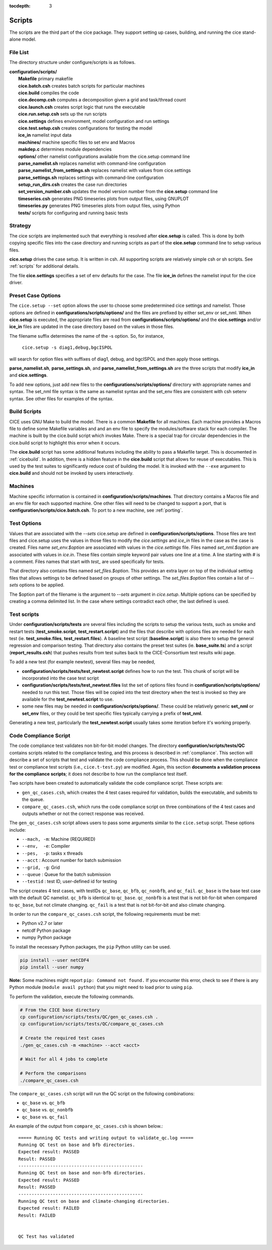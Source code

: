 :tocdepth: 3

.. _dev_scripts:

Scripts 
========

The scripts are the third part of the cice package.  They support setting up
cases, building, and running the cice stand-alone model.

File List
--------------

The directory structure under configure/scripts is as follows.

| **configuration/scripts/**
|        **Makefile**              primary makefile
|        **cice.batch.csh**        creates batch scripts for particular machines
|        **cice.build**            compiles the code
|        **cice.decomp.csh**       computes a decomposition given a grid and task/thread count
|        **cice.launch.csh**       creates script logic that runs the executable
|        **cice.run.setup.csh**    sets up the run scripts
|        **cice.settings**         defines environment, model configuration and run settings
|        **cice.test.setup.csh**   creates configurations for testing the model
|        **ice_in**                namelist input data
|        **machines/**             machine specific files to set env and Macros
|        **makdep.c**              determines module dependencies
|        **options/**              other namelist configurations available from the cice.setup command line
|        **parse_namelist.sh**     replaces namelist with command-line configuration
|        **parse_namelist_from_settings.sh**   replaces namelist with values from cice.settings
|        **parse_settings.sh**     replaces settings with command-line configuration
|        **setup_run_dirs.csh**    creates the case run directories
|        **set_version_number.csh** updates the model version number from the **cice.setup** command line
|        **timeseries.csh**        generates PNG timeseries plots from output files, using GNUPLOT
|        **timeseries.py**         generates PNG timeseries plots from output files, using Python
|        **tests/**                scripts for configuring and running basic tests

.. _dev_strategy:

Strategy
-----------

The cice scripts are implemented such that everything is resolved after
**cice.setup** is called.  This is done by both copying specific files
into the case directory and running scripts as part of the **cice.setup**
command line to setup various files.

**cice.setup** drives the case setup.  It is written in csh.  All supporting
scripts are relatively simple csh or sh scripts.  See :ref:`scripts` for additional
details.

The file **cice.settings** specifies a set of env defaults for the case.  The file
**ice_in** defines the namelist input for the cice driver.


.. _dev_preset_options:

Preset Case Options
---------------------

The ``cice.setup --set`` option allows the user to choose some predetermined cice
settings and namelist.  Those options are defined in **configurations/scripts/options/**
and the files are prefixed by either set_env or set_nml.  When **cice.setup**
is executed, the appropriate files are read from **configurations/scripts/options/**
and the **cice.settings** and/or **ice_in** files are updated in the case directory
based on the values in those files.

The filename suffix determines the name of the -s option.  So, for instance, 

  ``cice.setup -s diag1,debug,bgcISPOL``

will search for option files with suffixes of diag1, debug, and bgcISPOL and then
apply those settings.  

**parse_namelist.sh**, **parse_settings.sh**, and **parse_namelist_from_settings.sh** 
are the three scripts that modify **ice_in** and **cice.settings**.

To add new options, just add new files to the **configurations/scripts/options/** directory
with appropriate names and syntax.  The set_nml file syntax is the same as namelist
syntax and the set_env files are consistent with csh setenv syntax.  See other files for
examples of the syntax.

.. _build:

Build Scripts
--------------

CICE uses GNU Make to build the model.  There is a common **Makefile** for all machines.  
Each machine provides a Macros file to define some Makefile variables
and and an env file to specify the modules/software stack for each compiler.
The machine is built by the cice.build script which invokes Make.
There is a special trap for circular dependencies in the cice.build script to
highlight this error when it occurs.

The **cice.build** script has some additional features including the ability to 
pass a Makefile target.  This is documented in :ref:`cicebuild`.  In addition, there
is a hidden feature in the **cice.build** script that allows for reuse of 
executables.  This is used by the test suites to significantly reduce cost of
building the model.  It is invoked with the ``--exe`` argument to **cice.build**
and should not be invoked by users interactively.

.. _dev_machines:

Machines
-----------

Machine specific information is contained in **configuration/scripts/machines**.  That
directory contains a Macros file and an env file for each supported machine.
One other files will need to be
changed to support a port, that is **configuration/scripts/cice.batch.csh**.
To port to a new machine, see :ref:`porting`.  

.. _dev_test_options:

Test Options
---------------

Values that are associated with the `--sets` cice.setup are defined in 
**configuration/scripts/options**.  Those files are text files and cice.setup
uses the values in those files to modify the `cice.settings` and `ice_in` files
in the case as the case is created.  Files name `set_env.$option` are associated
with values in the `cice.settings` file.  Files named `set_nml.$option` are associated
with values in `ice.in`.  These files contain simple keyword pair values one line
at a time.  A line starting with # is a comment.  Files names that start with `test_`
are used specifically for tests.

That directory also contains files named `set_files.$option`.  This provides an
extra layer on top of the individual setting files that allows settings to be
defined based on groups of other settings.  The `set_files.$option` files
contain a list of `--sets` options to be applied.  

The $option part of the filename is the argument to `--sets` argument in `cice.setup`.
Multiple options can be specified by creating a comma delimited list.  In the case
where settings contradict each other, the last defined is used.

.. _dev_testing:

Test scripts
-------------

Under **configuration/scripts/tests** are several files including the scripts to 
setup the various tests, such as smoke and restart tests (**test_smoke.script**, **test_restart.script**)
and the files that describe with options files are needed for each test (ie. **test_smoke.files**, **test_restart.files**).
A baseline test script (**baseline.script**) is also there to setup the general regression
and comparison testing.  That directory also contains the preset test suites 
(ie. **base_suite.ts**) and a script (**report_results.csh**) that pushes results from 
test suites back to the CICE-Consortium test results wiki page.

To add a new test (for example newtest), several files may be needed,

- **configuration/scripts/tests/test_newtest.script** defines how to run the test.  This chunk
  of script will be incorporated into the case test script
- **configuration/scripts/tests/test_newtest.files** list the set of options files found in
  **configuration/scripts/options/** needed to
  run this test.  Those files will be copied into the test directory when the test is invoked
  so they are available for the **test_newtest.script** to use.
- some new files may be needed in **configuration/scripts/options/**.  These could be relatively
  generic **set_nml** or **set_env** files, or they could be test specific files typically carrying
  a prefix of **test_nml**.

Generating a new test, particularly the **test_newtest.script** usually takes some iteration before
it's working properly.

.. _dev_compliance:

Code Compliance Script
----------------------

The code compliance test validates non bit-for-bit model changes.  The directory 
**configuration/scripts/tests/QC** contains scripts related to the compliance testing,
and this process is described in :ref:`compliance`.  This section will describe a set
of scripts that test and validate the code compliance process.  This should be done 
when the compliance test or compliance test scripts (i.e., ``cice.t-test.py``) are modified.  
Again, this section **documents a validation process for the compliance scripts**; it does not
describe to how run the compliance test itself.  

Two scripts have been created to automatically validate the code compliance script.  
These scripts are:

* ``gen_qc_cases.csh``, which creates the 4 test cases required for validation,
  builds the executable, and submits to the queue.
* ``compare_qc_cases.csh``, which runs the code compliance script on three combinations
  of the 4 test cases and outputs whether or not the correct response was received.

The ``gen_qc_cases.csh`` script allows users to pass some arguments similar
to the ``cice.setup`` script.  These options include:

* ``--mach, -m``: Machine (REQUIRED)
* ``--env,  -e``: Compiler
* ``--pes,  -p``: tasks x threads
* ``--acct``    : Account number for batch submission
* ``--grid, -g``: Grid
* ``--queue``   : Queue for the batch submission
* ``--testid``  : test ID, user-defined id for testing

The script creates 4 test cases, with testIDs ``qc_base``, ``qc_bfb``, ``qc_nonbfb``,
and ``qc_fail``.  ``qc_base`` is the base test case with the default QC namelist.
``qc_bfb`` is identical to ``qc_base``.  ``qc_nonbfb`` is a test that is not bit-for-bit
when compared to ``qc_base``, but not climate changing.  ``qc_fail`` is a test that is not
bit-for-bit and also climate changing.

In order to run the ``compare_qc_cases.csh`` script, the following requirements must be met:

* Python v2.7 or later
* netcdf Python package
* numpy Python package

To install the necessary Python packages, the ``pip`` Python utility can be used.

.. code-block:: bash

  pip install --user netCDF4
  pip install --user numpy

**Note:** Some machines might report ``pip: Command not found.``  If you encounter this error,
check to see if there is any Python module (``module avail python``) that you might need
to load prior to using ``pip``.

To perform the validation, execute the following commands.

.. code-block:: bash

  # From the CICE base directory
  cp configuration/scripts/tests/QC/gen_qc_cases.csh .
  cp configuration/scripts/tests/QC/compare_qc_cases.csh
  
  # Create the required test cases
  ./gen_qc_cases.csh -m <machine> --acct <acct>

  # Wait for all 4 jobs to complete

  # Perform the comparisons
  ./compare_qc_cases.csh

The ``compare_qc_cases.csh`` script will run the QC script on the following combinations:

* ``qc_base`` vs. ``qc_bfb``
* ``qc_base`` vs. ``qc_nonbfb``
* ``qc_base`` vs. ``qc_fail``

An example of the output from ``compare_qc_cases.csh`` is shown below.::

  ===== Running QC tests and writing output to validate_qc.log =====
  Running QC test on base and bfb directories.
  Expected result: PASSED
  Result: PASSED
  -----------------------------------------------
  Running QC test on base and non-bfb directories.
  Expected result: PASSED
  Result: PASSED
  -----------------------------------------------
  Running QC test on base and climate-changing directories.
  Expected result: FAILED
  Result: FAILED
  
  
  QC Test has validated

